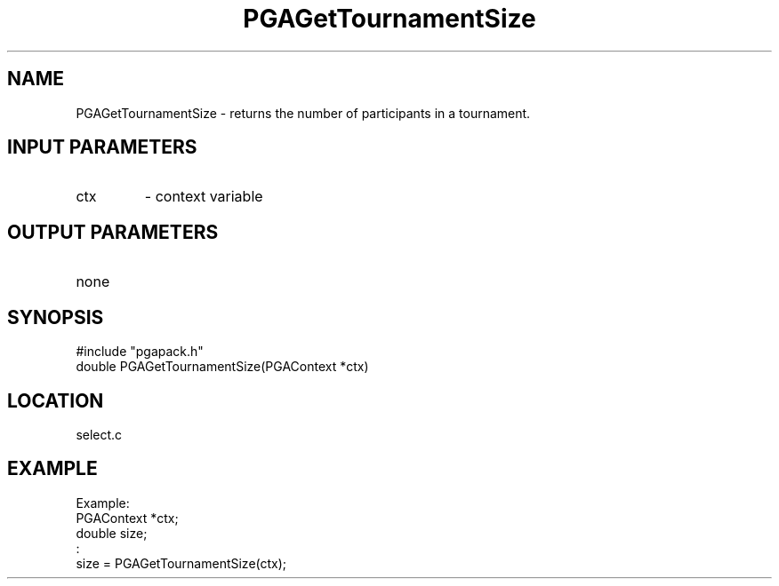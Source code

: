 .TH PGAGetTournamentSize 3 "2020-03-16" " " "PGAPack"
.SH NAME
PGAGetTournamentSize \- returns the number of participants in a
tournament.
.SH INPUT PARAMETERS
.PD 0
.TP
ctx
- context variable
.PD 1
.SH OUTPUT PARAMETERS
.PD 0
.TP
none

.PD 1
.SH SYNOPSIS
.nf
#include "pgapack.h"
double PGAGetTournamentSize(PGAContext *ctx)
.fi
.SH LOCATION
select.c
.SH EXAMPLE
.nf
Example:
PGAContext *ctx;
double size;
:
size = PGAGetTournamentSize(ctx);

.fi
